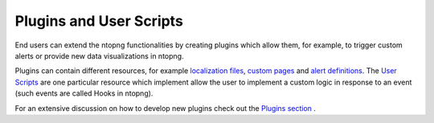 Plugins and User Scripts
========================

End users can extend the ntopng functionalities by creating plugins which
allow them, for example, to trigger custom alerts or provide new data visualizations
in ntopng.

Plugins can contain different resources, for example `localization files`_, `custom pages`_
and `alert definitions`_. The `User Scripts`_ are one particular resource which
implement allow the user to implement a custom logic in response to an event (such
events are called Hooks in ntopng).

For an extensive discussion on how to develop new plugins check out the `Plugins section`_ .

.. _`Plugins section`: ../plugins/overview.html
.. _`localization files`: ../plugins/localization.html
.. _`custom pages`: ../plugins/custom_pages.html
.. _`alert definitions`: ../plugins/alert_definitions.html
.. _`User Scripts`: ../plugins/user_scripts.html

